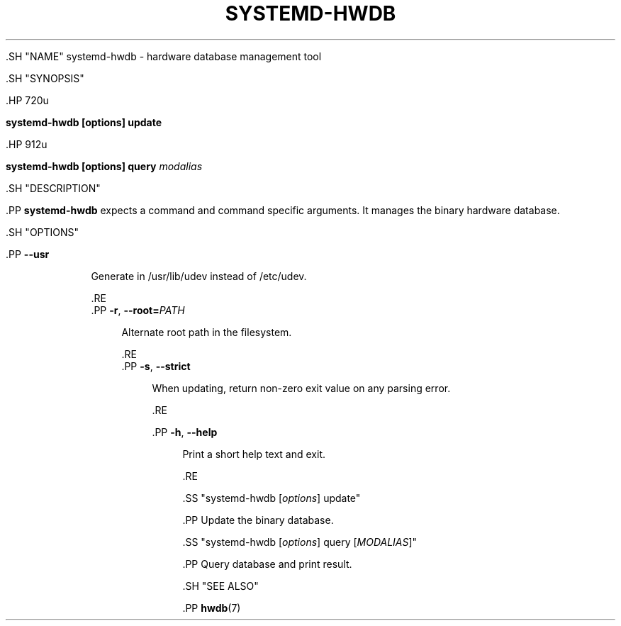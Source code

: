 '\" t
.TH "SYSTEMD\-HWDB" "8" "" "systemd 239" "systemd-hwdb"
.\" -----------------------------------------------------------------
.\" * Define some portability stuff
.\" -----------------------------------------------------------------
.\" ~~~~~~~~~~~~~~~~~~~~~~~~~~~~~~~~~~~~~~~~~~~~~~~~~~~~~~~~~~~~~~~~~
.\" http://bugs.debian.org/507673
.\" http://lists.gnu.org/archive/html/groff/2009-02/msg00013.html
.\" ~~~~~~~~~~~~~~~~~~~~~~~~~~~~~~~~~~~~~~~~~~~~~~~~~~~~~~~~~~~~~~~~~
.ie \n(.g .ds Aq \(aq
.el       .ds Aq '
.\" -----------------------------------------------------------------
.\" * set default formatting
.\" -----------------------------------------------------------------
.\" disable hyphenation
.nh
.\" disable justification (adjust text to left margin only)
.ad l
.\" -----------------------------------------------------------------
.\" * MAIN CONTENT STARTS HERE *
.\" -----------------------------------------------------------------


  

  

  .SH "NAME"
systemd-hwdb \- hardware database management tool


  .SH "SYNOPSIS"

    .HP \w'\fBsystemd\-hwdb\ \fR\fB[options]\fR\fB\ update\fR\ 'u

      \fBsystemd\-hwdb \fR\fB[options]\fR\fB update\fR
    

    .HP \w'\fBsystemd\-hwdb\ \fR\fB[options]\fR\fB\ query\ \fR\fB\fImodalias\fR\fR\ 'u

      \fBsystemd\-hwdb \fR\fB[options]\fR\fB query \fR\fB\fImodalias\fR\fR
    

  

  .SH "DESCRIPTION"

    .PP
\fBsystemd\-hwdb\fR
expects a command and command specific arguments\&. It manages the binary hardware database\&.

  

  .SH "OPTIONS"

    

      .PP
\fB\-\-usr\fR
.RS 4

        
        
          Generate in /usr/lib/udev instead of /etc/udev\&.

        
      .RE
      .PP
\fB\-r\fR, \fB\-\-root=\fR\fB\fIPATH\fR\fR
.RS 4

        
        
        
          Alternate root path in the filesystem\&.

        
      .RE
      .PP
\fB\-s\fR, \fB\-\-strict\fR
.RS 4

        
        
        
          When updating, return non\-zero exit value on any parsing error\&.

        
      .RE

      .PP
\fB\-h\fR, \fB\-\-help\fR
.RS 4

    
    

    
      Print a short help text and exit\&.

  .RE
    

    .SS "systemd\-hwdb [\fIoptions\fR] update"

      .PP
Update the binary database\&.

    

    .SS "systemd\-hwdb [\fIoptions\fR] query [\fIMODALIAS\fR]"

      .PP
Query database and print result\&.

    
  

  .SH "SEE ALSO"

    
    .PP
\fBhwdb\fR(7)

  
